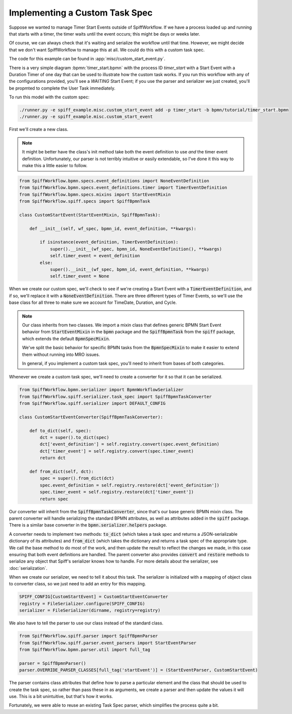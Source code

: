 Implementing a Custom Task Spec
-------------------------------

Suppose we wanted to manage Timer Start Events outside of SpiffWorkflow.  If we have a process loaded up and running that
starts with a timer, the timer waits until the event occurs; this might be days or weeks later.

Of course, we can always check that it's waiting and serialize the workflow until that time.  However, we might decide that
we don't want SpiffWorkflow to manage this at all.  We could do this with a custom task spec.

The code for this example can be found in :app:`misc/custom_start_event.py`.

There is a very simple diagram :bpmn:`timer_start.bpmn` with the process ID `timer_start` with a Start Event
with a Duration Timer of one day that can be used to illustrate how the custom task works.  If you run this workflow
with any of the configurations provided, you'll see a `WAITING` Start Event; if you use the parser and serializer we
just created, you'll be propmted to complete the User Task immediately.

To run this model with the custom spec:

.. code:: python

    ./runner.py -e spiff_example.misc.custom_start_event add -p timer_start -b bpmn/tutorial/timer_start.bpmn
    ./runner.py -e spiff_example.misc.custom_start_event

First we'll create a new class.

.. note::

    It might be better have the class's init method take both the event definition to use *and* the timer event
    definition.  Unfortunately, our parser is not terribly intuitive or easily extendable, so I've done it this
    way to make this a little easier to follow.

.. code:: python

    from SpiffWorkflow.bpmn.specs.event_definitions import NoneEventDefinition
    from SpiffWorkflow.bpmn.specs.event_definitions.timer import TimerEventDefinition
    from SpiffWorkflow.bpmn.specs.mixins import StartEventMixin
    from SpiffWorkflow.spiff.specs import SpiffBpmnTask

    class CustomStartEvent(StartEventMixin, SpiffBpmnTask):

        def __init__(self, wf_spec, bpmn_id, event_definition, **kwargs):

            if isinstance(event_definition, TimerEventDefinition):
                super().__init__(wf_spec, bpmn_id, NoneEventDefinition(), **kwargs)
                self.timer_event = event_definition
            else:
                super().__init__(wf_spec, bpmn_id, event_definition, **kwargs)
                self.timer_event = None

When we create our custom spec, we'll check to see if we're creating a Start Event with a :code:`TimerEventDefinition`, and
if so, we'll replace it with a :code:`NoneEventDefinition`.  There are three different types of Timer Events, so we'll use
the base class for all three to make sure we account for TimeDate, Duration, and Cycle.

.. note::

    Our class inherits from two classes.  We import a mixin class that defines generic BPMN Start Event behavior from
    :code:`StartEventMixin` in the :code:`bpmn` package and the :code:`SpiffBpmnTask` from the :code:`spiff` package, which
    extends the default :code:`BpmnSpecMixin`.
    
    We've split the basic behavior for specific BPMN tasks from the :code:`BpmnSpecMixin` to make it easier to extend
    them without running into MRO issues.

    In general, if you implement a custom task spec, you'll need to inherit from bases of both categories.

Whenever we create a custom task spec, we'll need to create a converter for it so that it can be serialized.

.. code:: python

    from SpiffWorkflow.bpmn.serializer import BpmnWorkflowSerializer
    from SpiffWorkflow.spiff.serializer.task_spec import SpiffBpmnTaskConverter
    from SpiffWorkflow.spiff.serializer import DEFAULT_CONFIG

    class CustomStartEventConverter(SpiffBpmnTaskConverter):

        def to_dict(self, spec):
            dct = super().to_dict(spec)
            dct['event_definition'] = self.registry.convert(spec.event_definition)
            dct['timer_event'] = self.registry.convert(spec.timer_event)
            return dct

        def from_dict(self, dct):
            spec = super().from_dict(dct)
            spec.event_definition = self.registry.restore(dct['event_definition'])
            spec.timer_event = self.registry.restore(dct['timer_event'])
            return spec

Our converter will inherit from the :code:`SpiffBpmnTaskConverter`, since that's our base generic BPMN mixin class.
The parent converter will handle serializing the standard BPMN attributes, as well as attributes added in the
:code:`spiff` package.  There is a similar base converter in the :code:`bpmn.serializer.helpers` package.

A converter needs to implement two methods: :code:`to_dict` (which takes a task spec and returns a JSON-serializable
dictionary of its attributes) and :code:`from_dict` (which takes the dictionary and returns a task spec of the
appropriate type.  We call the base method to do most of the work, and then update the result to reflect the changes
we made, in this case ensuring that both event definitions are handled.  The parent converter also provides  :code:`convert`
and :code:`restore` methods to serialize any object that Spiff's serializer knows how to handle.  For more details about
the serializer, see :doc:`serialization`.

When we create our serializer, we need to tell it about this task.  The serializer is initialized with a mapping
of object class to converter class, so we just need to add an entry for this mapping.

.. code:: python

    SPIFF_CONFIG[CustomStartEvent] = CustomStartEventConverter
    registry = FileSerializer.configure(SPIFF_CONFIG)
    serializer = FileSerializer(dirname, registry=registry)

We also have to tell the parser to use our class instead of the standard class.

.. code:: python

    from SpiffWorkflow.spiff.parser import SpiffBpmnParser
    from SpiffWorkflow.spiff.parser.event_parsers import StartEventParser
    from SpiffWorkflow.bpmn.parser.util import full_tag

    parser = SpiffBpmnParser()
    parser.OVERRIDE_PARSER_CLASSES[full_tag('startEvent')] = (StartEventParser, CustomStartEvent)

The parser contains class attributes that define how to parse a particular element and the class that should be used to
create the task spec, so rather than pass these in as arguments, we create a parser and then update the values it
will use.  This is a bit unintuitive, but that's how it works.

Fortunately, we were able to reuse an existing Task Spec parser, which simplifies the process quite a bit.

